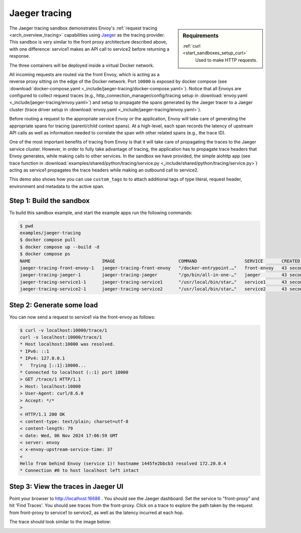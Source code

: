 .. _install_sandboxes_jaeger_tracing:

Jaeger tracing
==============

.. sidebar:: Requirements

   .. include:: _include/docker-env-setup-link.rst

   :ref:`curl <start_sandboxes_setup_curl>`
        Used to make HTTP requests.

The Jaeger tracing sandbox demonstrates Envoy's :ref:`request tracing <arch_overview_tracing>`
capabilities using `Jaeger <https://jaegertracing.io/>`_ as the tracing provider. This sandbox
is very similar to the front proxy architecture described above, with one difference:
service1 makes an API call to service2 before returning a response.

The three containers will be deployed inside a virtual Docker network.

All incoming requests are routed via the front Envoy, which is acting as a reverse proxy
sitting on the edge of the Docker network. Port ``10000`` is exposed
by docker compose (see :download:`docker-compose.yaml <_include/jaeger-tracing/docker-compose.yaml>`). Notice that
all Envoys are configured to collect request traces (e.g., http_connection_manager/config/tracing setup in
:download:`envoy.yaml <_include/jaeger-tracing/envoy.yaml>`) and setup to propagate the spans generated
by the Jaeger tracer to a Jaeger cluster (trace driver setup
in :download:`envoy.yaml <_include/jaeger-tracing/envoy.yaml>`).

Before routing a request to the appropriate service Envoy or the application, Envoy will take
care of generating the appropriate spans for tracing (parent/child context spans).
At a high-level, each span records the latency of upstream API calls as well as information
needed to correlate the span with other related spans (e.g., the trace ID).

One of the most important benefits of tracing from Envoy is that it will take care of
propagating the traces to the Jaeger service cluster. However, in order to fully take advantage
of tracing, the application has to propagate trace headers that Envoy generates, while making
calls to other services. In the sandbox we have provided, the simple aiohttp app
(see trace function in :download:`examples/shared/python/tracing/service.py <_include/shared/python/tracing/service.py>`) acting as service1 propagates
the trace headers while making an outbound call to service2.

This demo also shows how you can use ``custom_tags`` to to attach additional tags of type literal, request header, environment and metadata to the active span.

Step 1: Build the sandbox
*************************

To build this sandbox example, and start the example apps run the following commands:

.. code-block:: console

    $ pwd
    examples/jaeger-tracing
    $ docker compose pull
    $ docker compose up --build -d
    $ docker compose ps
    NAME                           IMAGE                        COMMAND                  SERVICE       CREATED          STATUS                    PORTS
    jaeger-tracing-front-envoy-1   jaeger-tracing-front-envoy   "/docker-entrypoint.…"   front-envoy   43 seconds ago   Up 20 seconds             0.0.0.0:10000->10000/tcp
    jaeger-tracing-jaeger-1        jaeger-tracing-jaeger        "/go/bin/all-in-one-…"   jaeger        43 seconds ago   Up 25 seconds (healthy)   4317-4318/tcp, 5775/udp, 5778/tcp, 9411/tcp, 14250/tcp, 14268/tcp, 6831-6832/udp, 0.0.0.0:16686->16686/tcp
    jaeger-tracing-service1-1      jaeger-tracing-service1      "/usr/local/bin/star…"   service1      43 seconds ago   Up 42 seconds (healthy)
    jaeger-tracing-service2-1      jaeger-tracing-service2      "/usr/local/bin/star…"   service2      43 seconds ago   Up 42 seconds (healthy)

Step 2: Generate some load
**************************

You can now send a request to service1 via the front-envoy as follows:

.. code-block:: console

    $ curl -v localhost:10000/trace/1
    curl -v localhost:10000/trace/1
    * Host localhost:10000 was resolved.
    * IPv6: ::1
    * IPv4: 127.0.0.1
    *   Trying [::1]:10000...
    * Connected to localhost (::1) port 10000
    > GET /trace/1 HTTP/1.1
    > Host: localhost:10000
    > User-Agent: curl/8.6.0
    > Accept: */*
    >
    < HTTP/1.1 200 OK
    < content-type: text/plain; charset=utf-8
    < content-length: 79
    < date: Wed, 06 Nov 2024 17:06:59 GMT
    < server: envoy
    < x-envoy-upstream-service-time: 37
    <
    Hello from behind Envoy (service 1)! hostname 1445fe2bbcb3 resolved 172.20.0.4
    * Connection #0 to host localhost left intact


Step 3: View the traces in Jaeger UI
************************************

Point your browser to http://localhost:16686 . You should see the Jaeger dashboard.
Set the service to "front-proxy" and hit 'Find Traces'. You should see traces from the front-proxy.
Click on a trace to explore the path taken by the request from front-proxy to service1
to service2, as well as the latency incurred at each hop.

The trace should look similar to the image below:

.. image:: /start/sandboxes/_include/jaeger-tracing/_static/jaeger_tracing.png

.. seealso::

   :ref:`Request tracing <arch_overview_tracing>`
      Learn more about using Envoy's request tracing.

   `Jaeger <https://jaegertracing.io/>`_
      Jaeger tracing website.
